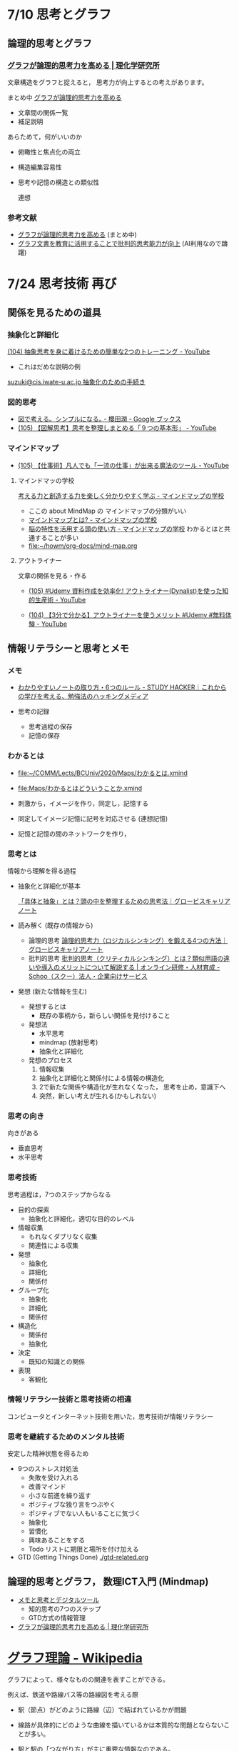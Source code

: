 #+startup: indent show2levels
#+title:
#+author masayuki

* 7/10 思考とグラフ

** 論理的思考とグラフ

*** [[https://www.riken.jp/press/2023/20230417_2/index.html][グラフが論理的思考力を高める | 理化学研究所]]

文章構造をグラフと捉えると，
思考力が向上するとの考えがあります。

まとめ中 [[file:~/COMM/Lects/mathematics/lect-2024/think/graph-thinking-2.org::*グラフが論理的思考力を高める][グラフが論理的思考力を高める]]
- 文章間の関係一覧
- 補足説明
  
あらためて，何がいいのか
- 俯瞰性と焦点化の両立
- 構造編集容易性
- 思考や記憶の構造との類似性

  連想

*** 参考文献
- [[./graph-thinking-2.org][グラフが論理的思考力を高める]] (まとめ中)
- [[./graph-thinking.org][グラフ文書を教育に活用することで批判的思考能力が向上]] (AI利用なので躊躇)


* 7/24 思考技術 再び

** 関係を見るための道具

*** 抽象化と詳細化

[[https://www.youtube.com/watch?v=RROOmvwUZMo][(104) 抽象思考を身に着けるための簡単な2つのトレーニング - YouTube]]
- これはだめな説明の例

[[http://wiki.cis.iwate-u.ac.jp/~suzuki/lects/commons/abstraction.html#outline-container-sec-1][suzuki@cis.iwate-u.ac.jp 抽象化のための手続き]]

*** 図的思考
- [[https://books.google.co.jp/books/about/%E5%9B%B3%E3%81%A7%E8%80%83%E3%81%88%E3%82%8B_%E3%82%B7%E3%83%B3%E3%83%97%E3%83%AB%E3%81%AB%E3%81%AA%E3%82%8B.html?id=DSY6DwAAQBAJ&printsec=frontcover&source=kp_read_button&redir_esc=y#v=onepage&q&f=false][図で考える。シンプルになる｡ - 櫻田潤 - Google ブックス]]
- [[https://www.youtube.com/watch?v=SWsS_sF3EDw][(105) 【図解思考】思考を整理しまとめる「９つの基本形」 - YouTube]]

*** マインドマップ
-  [[https://www.youtube.com/watch?v=RPKuF0g6UTY][(105) 【仕事術】凡人でも「一流の仕事」が出来る魔法のツール - YouTube]]
**** マインドマッの学校
     [[https://www.mindmap-school.jp/][考える力と創造する力を楽しく分かりやすく学ぶ - マインドマップの学校]]
     - ここの about MindMap の マインドマップの分類がいい
     - [[https://www.mindmap-school.jp/mindmap/what/][マインドマップとは? - マインドマップの学校]]  
     - [[https://www.mindmap-school.jp/mindmap/head/][脳の特性を活用する頭の使い方 - マインドマップの学校]]  
       わかるとはと共通することが多い
    - [[file:~/howm/org-docs/mind-map.org][file:~/howm/org-docs/mind-map.org]]

**** アウトライナー

    文章の関係を見る・作る

    - [[https://www.youtube.com/watch?v=y6WpHdxpLT0][(105) #Udemy 資料作成を効率化! アウトライナー(Dynalist)を使った知的生産術 - YouTube]]

    - [[https://www.youtube.com/watch?v=5IUJ-xXOEsI][(104) 【3分で分かる】アウトライナーを使うメリット #Udemy #無料体験 - YouTube]]


** 情報リテラシーと思考とメモ

*** メモ
- [[https://studyhacker.net/how-to-take-notes][わかりやすいノートの取り方・6つのルール - STUDY HACKER｜これからの学びを考える、勉強法のハッキングメディア]]

- 思考の記録
  - 思考過程の保存
  - 記憶の保存
       
*** わかるとは
- [[file:Maps/わかるとは.xmind][file:~/COMM/Lects/BCUniv/2020/Maps/わかるとは.xmind]]
- [[file:Maps/わかるとはどういうことか.xmind]]

- 刺激から，イメージを作り，同定し，記憶する
- 同定してイメージ記憶に記号を対応させる (連想記憶)
- 記憶と記憶の間のネットワークを作り，

*** 思考とは

情報から理解を得る過程

- 抽象化と詳細化が基本

  [[https://mba.globis.ac.jp/careernote/1572.html][「具体と抽象」とは？頭の中を整理するための思考法｜グロービスキャリアノート]]
  
- 読み解く (既存の情報から)
  - 論理的思考 [[https://mba.globis.ac.jp/careernote/1006.html][論理的思考力（ロジカルシンキング）を鍛える4つの方法｜グロービスキャリアノート]]
  - 批判的思考 [[https://schoo.jp/biz/column/1153][批判的思考（クリティカルシンキング）とは？類似用語の違いや導入のメリットについて解説する | オンライン研修・人材育成 - Schoo（スクー）法人・企業向けサービス]]

- 発想 (新たな情報を生む)
  - 発想するとは
    - 既存の事柄から，新らしい関係を見付けること
  - 発想法
    - 水平思考
    - mindmap (放射思考)
    - 抽象化と詳細化
  - 発想のプロセス
    1. 情報収集
    2. 抽象化と詳細化と関係付による情報の構造化
    3. 2で新たな関係や構造化が生れなくなった，
       思考を止め，意識下へ
    4. 突然，新しい考えが生れる(かもしれない)
      
*** 思考の向き
向きがある
- 垂直思考
- 水平思考

*** 思考技術
思考過程は，7つのステップからなる

- 目的の探索
  - 抽象化と詳細化，適切な目的のレベル
- 情報収集
  - もれなくダブリなく収集
  - 関連性による収集
- 発想
  - 抽象化
  - 詳細化
  - 関係付
- グループ化
  - 抽象化
  - 詳細化
  - 関係付
- 構造化
  - 関係付
  - 抽象化    
- 決定
  - 既知の知識との関係
- 表現
  - 客観化
*** 情報リテラシー技術と思考技術の相違
コンピュータとインターネット技術を用いた，思考技術が情報リテラシー

*** 思考を継続するためのメンタル技術

安定した精神状態を得るため
- 9つのストレス対処法
  - 失敗を受け入れる
  - 改善マインド
  - 小さな前進を繰り返す
  - ポジティブな独り言をつぶやく
  - ポジティブでない人もいることに気づく
  - 抽象化
  - 習慣化
  - 興味あることをする
  - Todo リストに期限と場所を付け加える
    
- GTD (Getting Things Done)
 [[./gtd-related.org]]


** 論理的思考とグラフ， 数理ICT入門 (Mindmap)
- [[https://masayuki054.github.io/tools_for_thinking_and_memo/talk.html][メモと思考とデジタルツール]]
  - 知的思考の7つのステップ
  - GTD方式の情報管理
    
- [[https://www.riken.jp/press/2023/20230417_2/index.html][グラフが論理的思考力を高める | 理化学研究所]]

  

* [[https://ja.wikipedia.org/wiki/%E3%82%B0%E3%83%A9%E3%83%95%E7%90%86%E8%AB%96][グラフ理論 - Wikipedia]]

グラフによって、様々なものの関連を表すことができる。

例えば、鉄道や路線バス等の路線図を考える際
- 駅（節点）がどのように路線（辺）で結ばれているかが問題
- 線路が具体的にどのような曲線を描いているかは本質的な問題とならないこ
  とが多い。
- 駅と駅の「つながり方」が主に重要な情報なのである。  

- グラフ ::
  「つながり方」に着目して抽象化された「点とそれらをむすぶ線」の概念がグラフ

- グラフ理論 ::  グラフがもつ様々な性質を探求するの


* 数理情報的思考術

** Todo MindMap アプリ

** [[./Maps]] を見てみよう

** Todo [[https://masayuki054.github.io/ict_literacy_for_thinking_and_memo/#outline-container-orgd833c9b][メモと思考のためのICTの活用]] [0/8]
SCHEDULED: <2024-04-24 水>
- [ ] 序
- [ ] 1. わかるとは
- [ ] 2-Mindmapアプリ
- [ ] 3-関係を見る・作る
- [ ] 4-情報リテラシーと思考とメモ
- [ ] 5-批判的思考とアウトライナ
- [ ] 6-思考を継続するための思考とメモの技術
- [ ] 7-新情報リテラシー




* 推論規則と思考
- 演繹
- 帰納

** 命題と思考

単純な命題
- 命題に相当するのは，真偽が決められる文章

- 文章と文章を「かつ」，「または」，「ならば」でつなげる
- 文章全体を否定する「でない」

** 推論規則
- 人間の頭の中の推論の拠り所になるのではないでしょうか
- 思考でおこなわれる推論のメタ推論
  - 定義，公理，論理式，推論規則，定理，
  - 自分が行なっている推論を客観的に見るための枠組みと捉える
    
  
  
  
  
